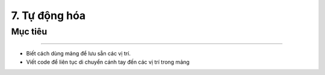 7. Tự động hóa 
=================================

Mục tiêu
---------------------
---------------------

- Biết cách dùng mảng để lưu sẵn các vị trí.
- Viết code để liên tục di chuyển cánh tay đến các vị trí trong mảng
